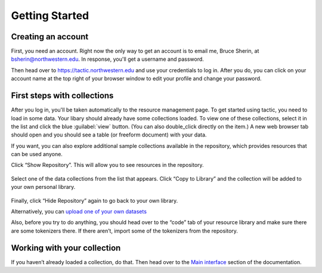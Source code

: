 Getting Started
===============

Creating an account
------------------------------

First, you need an account. Right now the only way to get an account is to email
me, Bruce Sherin, at bsherin@northwestern.edu. In response, you'll get a username
and password.

Then head over to https://tactic.northwestern.edu and use your credentials to log in.
After you do, you can click on your account name at the top right of your browser window
to edit your profile and change your password.

First steps with collections
----------------------------

After you log in, you'll be taken automatically to the resource
management page. To get started using tactic, you need to load in some
data. Your libary should already have some collections loaded. To view
one of these collections, select it in the list and click the blue
:guilabel:`view` button. (You can also double_click directly on the item.) A new
web browser tab should open and you should see a table (or freeform
document) with your data.

|image0|

If you want, you can also explore additional sample collections
available in the repository, which provides resources that can be used
anyone.

Click “Show Repository”. This will allow you to see resources in the
repository.

.. figure:: images/demo_user_start.png
   :alt: blank_user

Select one of the data collections from the list that appears. Click
“Copy to Library” and the collection will be added to your own personal
library.

.. figure:: images/repository_start.png
   :alt: repo_start

Finally, click “Hide Repository” again to go back to your own library.

Alternatively, you can `upload one of your own
datasets <Uploading-Data.html>`__

Also, before you try to do anything, you should head over to the “code”
tab of your resource library and make sure there are some tokenizers there.
If there aren’t, import some of the tokenizers from the repository.

Working with your collection
----------------------------

If you haven’t already loaded a collection, do that. Then head over to
the `Main interface <Main-interface.html>`__ section of the documentation.

.. |image0| image:: images/load_coll.png


